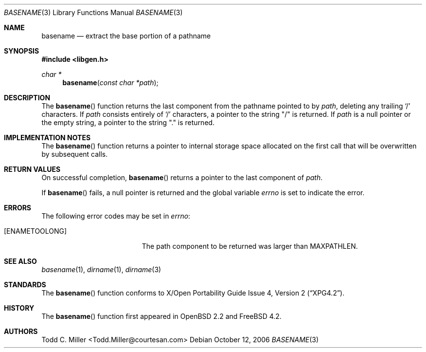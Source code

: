 .\"
.\" Copyright (c) 1997 Todd C. Miller <Todd.Miller@courtesan.com>
.\" All rights reserved.
.\"
.\" Redistribution and use in source and binary forms, with or without
.\" modification, are permitted provided that the following conditions
.\" are met:
.\" 1. Redistributions of source code must retain the above copyright
.\"    notice, this list of conditions and the following disclaimer.
.\" 2. Redistributions in binary form must reproduce the above copyright
.\"    notice, this list of conditions and the following disclaimer in the
.\"    documentation and/or other materials provided with the distribution.
.\" 3. The name of the author may not be used to endorse or promote products
.\"    derived from this software without specific prior written permission.
.\"
.\" THIS SOFTWARE IS PROVIDED ``AS IS'' AND ANY EXPRESS OR IMPLIED WARRANTIES,
.\" INCLUDING, BUT NOT LIMITED TO, THE IMPLIED WARRANTIES OF MERCHANTABILITY
.\" AND FITNESS FOR A PARTICULAR PURPOSE ARE DISCLAIMED.  IN NO EVENT SHALL
.\" THE AUTHOR BE LIABLE FOR ANY DIRECT, INDIRECT, INCIDENTAL, SPECIAL,
.\" EXEMPLARY, OR CONSEQUENTIAL DAMAGES (INCLUDING, BUT NOT LIMITED TO,
.\" PROCUREMENT OF SUBSTITUTE GOODS OR SERVICES; LOSS OF USE, DATA, OR PROFITS;
.\" OR BUSINESS INTERRUPTION) HOWEVER CAUSED AND ON ANY THEORY OF LIABILITY,
.\" WHETHER IN CONTRACT, STRICT LIABILITY, OR TORT (INCLUDING NEGLIGENCE OR
.\" OTHERWISE) ARISING IN ANY WAY OUT OF THE USE OF THIS SOFTWARE, EVEN IF
.\" ADVISED OF THE POSSIBILITY OF SUCH DAMAGE.
.\"
.\" $OpenBSD: basename.3,v 1.12 2000/04/18 03:01:25 aaron Exp $
.\" $FreeBSD: src/lib/libc/gen/basename.3,v 1.8.10.1.4.1 2010/06/14 02:09:06 kensmith Exp $
.\"
.Dd October 12, 2006
.Dt BASENAME 3
.Os
.Sh NAME
.Nm basename
.Nd extract the base portion of a pathname
.Sh SYNOPSIS
.In libgen.h
.Ft char *
.Fn basename "const char *path"
.Sh DESCRIPTION
The
.Fn basename
function
returns the last component from the pathname pointed to by
.Fa path ,
deleting any trailing
.Sq \&/
characters.
If
.Fa path
consists entirely of
.Sq \&/
characters, a pointer to the string
.Qq \&/
is returned.
If
.Fa path
is a null pointer or the empty string, a pointer to the string
.Qq \&.
is returned.
.Sh IMPLEMENTATION NOTES
The
.Fn basename
function
returns a pointer to internal storage space allocated on the first call
that will be overwritten
by subsequent calls.
.Sh RETURN VALUES
On successful completion,
.Fn basename
returns a pointer to the last component of
.Fa path .
.Pp
If
.Fn basename
fails, a null pointer is returned and the global variable
.Va errno
is set to indicate the error.
.Sh ERRORS
The following error codes may be set in
.Va errno :
.Bl -tag -width Er
.It Bq Er ENAMETOOLONG
The path component to be returned was larger than
.Dv MAXPATHLEN .
.El
.Sh SEE ALSO
.Xr basename 1 ,
.Xr dirname 1 ,
.Xr dirname 3
.Sh STANDARDS
The
.Fn basename
function conforms to
.St -xpg4.2 .
.Sh HISTORY
The
.Fn basename
function first appeared in
.Ox 2.2
and
.Fx 4.2 .
.Sh AUTHORS
.An "Todd C. Miller" Aq Todd.Miller@courtesan.com
